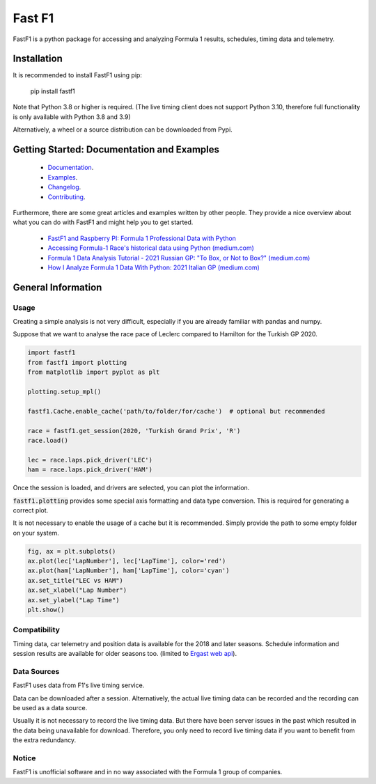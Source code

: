 =======
Fast F1
=======

FastF1 is a python package for accessing and analyzing Formula 1 results,
schedules, timing data and telemetry.


Installation
============

It is recommended to install FastF1 using pip:

    pip install fastf1

Note that Python 3.8 or higher is required.
(The live timing client does not support Python 3.10, therefore full
functionality is only available with Python 3.8 and 3.9)

Alternatively, a wheel or a source distribution can be downloaded from Pypi.


Getting Started: Documentation and Examples
===========================================

 - `Documentation <https://theoehrly.github.io/Fast-F1/>`_.
 - `Examples <https://theoehrly.github.io/Fast-F1/examples/index.html>`_.
 - `Changelog <https://theoehrly.github.io/Fast-F1/changelog.html>`_.
 - `Contributing <https://theoehrly.github.io/Fast-F1/contributing/index.html>`_.

Furthermore, there are  some great articles and examples written by other
people. They provide a nice overview about what you can do with FastF1 and
might help you to get started.

  - `FastF1 and Raspberry PI: Formula 1 Professional Data with Python <https://peppe8o.com/fastf1-and-raspberry-pi-formula-1-professional-data-with-python/>`_
  - `Accessing Formula-1 Race's historical data using Python (medium.com) <https://pandeyparul.medium.com/accessing-formula-1-races-historical-data-using-python-b7c80e544f50>`_
  - `Formula 1 Data Analysis Tutorial - 2021 Russian GP: "To Box, or Not to Box?" (medium.com) <https://medium.com/@jaspervhat/formula-1-data-analysis-tutorial-2021-russian-gp-to-box-or-not-to-box-da6399bd4a39>`_
  - `How I Analyze Formula 1 Data With Python: 2021 Italian GP (medium.com) <https://medium.com/@jaspervhat/how-i-analyze-formula-1-data-with-python-2021-italian-gp-dfb11db4b73>`_


General Information
===================

Usage
-----

Creating a simple analysis is not very difficult, especially if you are already familiar
with pandas and numpy.

Suppose that we want to analyse the race pace of Leclerc compared to
Hamilton for the Turkish GP 2020.

.. code:: python

    import fastf1
    from fastf1 import plotting
    from matplotlib import pyplot as plt

    plotting.setup_mpl()

    fastf1.Cache.enable_cache('path/to/folder/for/cache')  # optional but recommended

    race = fastf1.get_session(2020, 'Turkish Grand Prix', 'R')
    race.load()

    lec = race.laps.pick_driver('LEC')
    ham = race.laps.pick_driver('HAM')

Once the session is loaded, and drivers are selected, you can plot the
information.

:code:`fastf1.plotting` provides some special axis formatting and data type conversion. This is required
for generating a correct plot.

It is not necessary to enable the usage of a cache but it is recommended. Simply provide
the path to some empty folder on your system.

.. code:: python

    fig, ax = plt.subplots()
    ax.plot(lec['LapNumber'], lec['LapTime'], color='red')
    ax.plot(ham['LapNumber'], ham['LapTime'], color='cyan')
    ax.set_title("LEC vs HAM")
    ax.set_xlabel("Lap Number")
    ax.set_ylabel("Lap Time")
    plt.show()

.. image:: docs/_static/readme.svg
    :target: docs/_static/readme.svg


Compatibility
-------------

Timing data, car telemetry and position data is available for the 2018 and
later seasons. Schedule information and session results are available for
older seasons too.
(limited to `Ergast web api <http://ergast.com/mrd/>`_).


Data Sources
------------

FastF1 uses data from F1's live timing service.

Data can be downloaded after a session. Alternatively, the actual live timing
data can be recorded and the recording can be used as a data source.

Usually it is not necessary to record the live timing data. But there have
been server issues in the past which resulted in the data being unavailable
for download. Therefore, you only need to record live timing data if you
want to benefit from the extra redundancy.


Notice
------

FastF1 is unofficial software and in no way associated with the Formula 1
group of companies.
